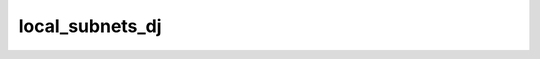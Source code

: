 .. _ref_logs_local_subnets_dj:

local_subnets_dj
----------------
.. list-table::
   :header-rows: 1
   :class: longtable
   :widths: 1 3

   * - Field (Type)
     - Source
     - Description

   * - ``round`` (integer - count)
     - site/packages/corelight/packages/local-subnets/inference/graph.zeek
     - The round information.

   * - ``component_id`` (integer - count)
     - site/packages/corelight/packages/local-subnets/inference/graph.zeek
     - The component_id information.

   * - ``ip_version`` (integer - count)
     - site/packages/corelight/packages/local-subnets/inference/graph.zeek
     - The ip_version information.

   * - ``v`` (string - addr)
     - site/packages/corelight/packages/local-subnets/inference/graph.zeek
     - The v information.

   * - ``side`` (string)
     - site/packages/corelight/packages/local-subnets/inference/graph.zeek
     - The side information.
